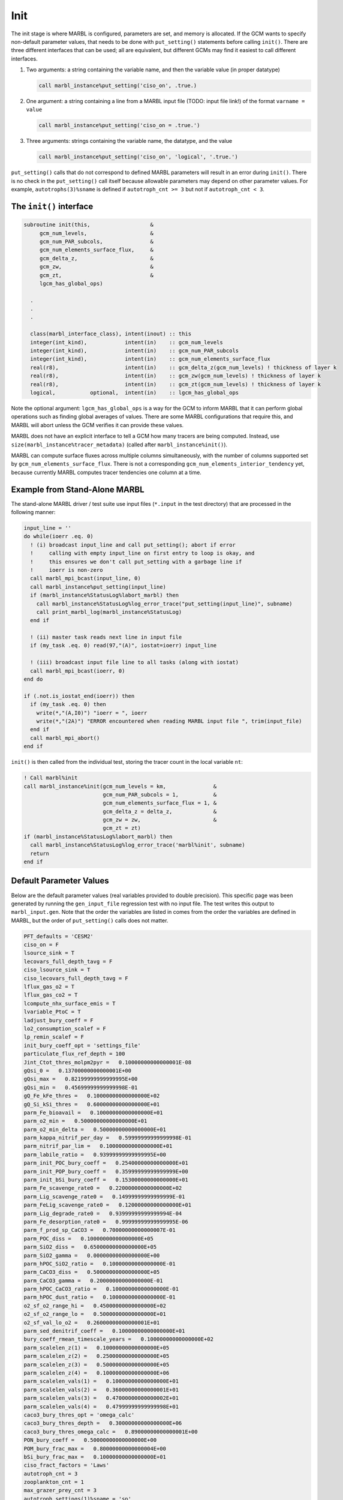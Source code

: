 .. _init:

====
Init
====

The init stage is where MARBL is configured, parameters are set, and memory is allocated.
If the GCM wants to specify non-default parameter values, that needs to be done with ``put_setting()`` statements before calling ``init()``.
There are three different interfaces that can be used; all are equivalent, but different GCMs may find it easiest to call different interfaces.

#. Two arguments: a string containing the variable name, and then the variable value (in proper datatype)

   .. block comes from made-up example
   .. code-block:: fortran

     call marbl_instance%put_setting('ciso_on', .true.)

#. One argument: a string containing a line from a MARBL input file (TODO: input file link!) of the format ``varname = value``

   .. block comes from made-up example
   .. code-block:: fortran

     call marbl_instance%put_setting('ciso_on = .true.')

#. Three arguments: strings containing the variable name, the datatype, and the value

   .. block comes from made-up example
   .. code-block:: fortran

     call marbl_instance%put_setting('ciso_on', 'logical', '.true.')

``put_setting()`` calls that do not correspond to defined MARBL parameters will result in an error during ``init()``.
There is no check in the ``put_setting()`` call itself because allowable parameters may depend on other parameter values.
For example, ``autotrophs(3)%sname`` is defined if ``autotroph_cnt >= 3`` but not if ``autotroph_cnt < 3``.

.. _ref-init-interface:

The ``init()`` interface
------------------------

.. block comes from marbl_interface
.. code-block:: fortran

  subroutine init(this,                   &
       gcm_num_levels,                    &
       gcm_num_PAR_subcols,               &
       gcm_num_elements_surface_flux,     &
       gcm_delta_z,                       &
       gcm_zw,                            &
       gcm_zt,                            &
       lgcm_has_global_ops)

    .
    .
    .

    class(marbl_interface_class), intent(inout) :: this
    integer(int_kind),            intent(in)    :: gcm_num_levels
    integer(int_kind),            intent(in)    :: gcm_num_PAR_subcols
    integer(int_kind),            intent(in)    :: gcm_num_elements_surface_flux
    real(r8),                     intent(in)    :: gcm_delta_z(gcm_num_levels) ! thickness of layer k
    real(r8),                     intent(in)    :: gcm_zw(gcm_num_levels) ! thickness of layer k
    real(r8),                     intent(in)    :: gcm_zt(gcm_num_levels) ! thickness of layer k
    logical,           optional,  intent(in)    :: lgcm_has_global_ops

Note the optional argument:
``lgcm_has_global_ops`` is a way for the GCM to inform MARBL that it can perform global operations such as finding global averages of values.
There are some MARBL configurations that require this, and MARBL will abort unless the GCM verifies it can provide these values.

MARBL does not have an explicit interface to tell a GCM how many tracers are being computed.
Instead, use ``size(marbl_instance%tracer_metadata)`` (called after ``marbl_instance%init()``).

MARBL can compute surface fluxes across multiple columns simultaneously, with the number of columns supported set by ``gcm_num_elements_surface_flux``.
There is not a corresponding ``gcm_num_elements_interior_tendency`` yet, because currently MARBL computes tracer tendencies one column at a time.

Example from Stand-Alone MARBL
------------------------------

The stand-alone MARBL driver / test suite use input files (``*.input`` in the test directory) that are processed in the following manner:

.. block comes from driver_src/marbl.F90
.. code-block:: fortran

  input_line = ''
  do while(ioerr .eq. 0)
    ! (i) broadcast input_line and call put_setting(); abort if error
    !     calling with empty input_line on first entry to loop is okay, and
    !     this ensures we don't call put_setting with a garbage line if
    !     ioerr is non-zero
    call marbl_mpi_bcast(input_line, 0)
    call marbl_instance%put_setting(input_line)
    if (marbl_instance%StatusLog%labort_marbl) then
      call marbl_instance%StatusLog%log_error_trace("put_setting(input_line)", subname)
      call print_marbl_log(marbl_instance%StatusLog)
    end if

    ! (ii) master task reads next line in input file
    if (my_task .eq. 0) read(97,"(A)", iostat=ioerr) input_line

    ! (iii) broadcast input file line to all tasks (along with iostat)
    call marbl_mpi_bcast(ioerr, 0)
  end do

  if (.not.is_iostat_end(ioerr)) then
    if (my_task .eq. 0) then
      write(*,"(A,I0)") "ioerr = ", ioerr
      write(*,"(2A)") "ERROR encountered when reading MARBL input file ", trim(input_file)
    end if
    call marbl_mpi_abort()
  end if

``init()`` is then called from the individual test, storing the tracer count in the local variable ``nt``:

.. block comes from marbl_init_drv
.. code-block:: fortran

  ! Call marbl%init
  call marbl_instance%init(gcm_num_levels = km,               &
                           gcm_num_PAR_subcols = 1,           &
                           gcm_num_elements_surface_flux = 1, &
                           gcm_delta_z = delta_z,             &
                           gcm_zw = zw,                       &
                           gcm_zt = zt)
  if (marbl_instance%StatusLog%labort_marbl) then
    call marbl_instance%StatusLog%log_error_trace('marbl%init', subname)
    return
  end if

Default Parameter Values
------------------------

Below are the default parameter values (real variables provided to double precision).
This specific page was been generated by running the ``gen_input_file`` regression test with no input file.
The test writes this output to ``marbl_input.gen``.
Note that the order the variables are listed in comes from the order the variables are defined in MARBL, but the order of ``put_setting()`` calls does not matter.

.. block comes from tests/regression_tests/gen_input_file/marbl_input.gen
.. code-block:: none

  PFT_defaults = 'CESM2'
  ciso_on = F
  lsource_sink = T
  lecovars_full_depth_tavg = F
  ciso_lsource_sink = T
  ciso_lecovars_full_depth_tavg = F
  lflux_gas_o2 = T
  lflux_gas_co2 = T
  lcompute_nhx_surface_emis = T
  lvariable_PtoC = T
  ladjust_bury_coeff = F
  lo2_consumption_scalef = F
  lp_remin_scalef = F
  init_bury_coeff_opt = 'settings_file'
  particulate_flux_ref_depth = 100
  Jint_Ctot_thres_molpm2pyr =   0.10000000000000001E-08
  gQsi_0 =   0.13700000000000001E+00
  gQsi_max =   0.82199999999999995E+00
  gQsi_min =   0.45699999999999998E-01
  gQ_Fe_kFe_thres =   0.10000000000000000E+02
  gQ_Si_kSi_thres =   0.60000000000000000E+01
  parm_Fe_bioavail =   0.10000000000000000E+01
  parm_o2_min =   0.50000000000000000E+01
  parm_o2_min_delta =   0.50000000000000000E+01
  parm_kappa_nitrif_per_day =   0.59999999999999998E-01
  parm_nitrif_par_lim =   0.10000000000000000E+01
  parm_labile_ratio =   0.93999999999999995E+00
  parm_init_POC_bury_coeff =   0.25400000000000000E+01
  parm_init_POP_bury_coeff =   0.35999999999999999E+00
  parm_init_bSi_bury_coeff =   0.15300000000000000E+01
  parm_Fe_scavenge_rate0 =   0.22000000000000000E+02
  parm_Lig_scavenge_rate0 =   0.14999999999999999E-01
  parm_FeLig_scavenge_rate0 =   0.12000000000000000E+01
  parm_Lig_degrade_rate0 =   0.93999999999999994E-04
  parm_Fe_desorption_rate0 =   0.99999999999999995E-06
  parm_f_prod_sp_CaCO3 =   0.70000000000000007E-01
  parm_POC_diss =   0.10000000000000000E+05
  parm_SiO2_diss =   0.65000000000000000E+05
  parm_SiO2_gamma =   0.00000000000000000E+00
  parm_hPOC_SiO2_ratio =   0.10000000000000000E-01
  parm_CaCO3_diss =   0.50000000000000000E+05
  parm_CaCO3_gamma =   0.20000000000000000E-01
  parm_hPOC_CaCO3_ratio =   0.10000000000000000E-01
  parm_hPOC_dust_ratio =   0.10000000000000000E-01
  o2_sf_o2_range_hi =   0.45000000000000000E+02
  o2_sf_o2_range_lo =   0.50000000000000000E+01
  o2_sf_val_lo_o2 =   0.26000000000000001E+01
  parm_sed_denitrif_coeff =   0.10000000000000000E+01
  bury_coeff_rmean_timescale_years =   0.10000000000000000E+02
  parm_scalelen_z(1) =   0.10000000000000000E+05
  parm_scalelen_z(2) =   0.25000000000000000E+05
  parm_scalelen_z(3) =   0.50000000000000000E+05
  parm_scalelen_z(4) =   0.10000000000000000E+06
  parm_scalelen_vals(1) =   0.10000000000000000E+01
  parm_scalelen_vals(2) =   0.36000000000000001E+01
  parm_scalelen_vals(3) =   0.47000000000000002E+01
  parm_scalelen_vals(4) =   0.47999999999999998E+01
  caco3_bury_thres_opt = 'omega_calc'
  caco3_bury_thres_depth =   0.30000000000000000E+06
  caco3_bury_thres_omega_calc =   0.89000000000000001E+00
  PON_bury_coeff =   0.50000000000000000E+00
  POM_bury_frac_max =   0.80000000000000004E+00
  bSi_bury_frac_max =   0.10000000000000000E+01
  ciso_fract_factors = 'Laws'
  autotroph_cnt = 3
  zooplankton_cnt = 1
  max_grazer_prey_cnt = 3
  autotroph_settings(1)%sname = 'sp'
  autotroph_settings(1)%lname = 'Small Phyto'
  autotroph_settings(1)%Nfixer = F
  autotroph_settings(1)%imp_calcifier = T
  autotroph_settings(1)%exp_calcifier = F
  autotroph_settings(1)%silicifier = F
  autotroph_settings(1)%kFe =   0.30000000000000001E-04
  autotroph_settings(1)%kPO4 =   0.10000000000000000E-01
  autotroph_settings(1)%kDOP =   0.29999999999999999E+00
  autotroph_settings(1)%kNO3 =   0.25000000000000000E+00
  autotroph_settings(1)%kNH4 =   0.10000000000000000E-01
  autotroph_settings(1)%kSiO3 =   0.00000000000000000E+00
  autotroph_settings(1)%Qp_fixed =   0.85470085470085479E-02
  autotroph_settings(1)%gQfe_0 =   0.30000000000000001E-04
  autotroph_settings(1)%gQfe_min =   0.25000000000000002E-05
  autotroph_settings(1)%alphaPi_per_day =   0.39000000000000001E+00
  autotroph_settings(1)%PCref_per_day =   0.50000000000000000E+01
  autotroph_settings(1)%thetaN_max =   0.25000000000000000E+01
  autotroph_settings(1)%loss_thres =   0.10000000000000000E-01
  autotroph_settings(1)%loss_thres2 =   0.00000000000000000E+00
  autotroph_settings(1)%temp_thres =  -0.10000000000000000E+02
  autotroph_settings(1)%mort_per_day =   0.10000000000000001E+00
  autotroph_settings(1)%mort2_per_day =   0.10000000000000000E-01
  autotroph_settings(1)%agg_rate_max =   0.50000000000000000E+00
  autotroph_settings(1)%agg_rate_min =   0.10000000000000000E-01
  autotroph_settings(1)%loss_poc =   0.00000000000000000E+00
  autotroph_settings(2)%sname = 'diat'
  autotroph_settings(2)%lname = 'Diatom'
  autotroph_settings(2)%Nfixer = F
  autotroph_settings(2)%imp_calcifier = F
  autotroph_settings(2)%exp_calcifier = F
  autotroph_settings(2)%silicifier = T
  autotroph_settings(2)%kFe =   0.69999999999999994E-04
  autotroph_settings(2)%kPO4 =   0.50000000000000003E-01
  autotroph_settings(2)%kDOP =   0.50000000000000000E+00
  autotroph_settings(2)%kNO3 =   0.50000000000000000E+00
  autotroph_settings(2)%kNH4 =   0.50000000000000003E-01
  autotroph_settings(2)%kSiO3 =   0.69999999999999996E+00
  autotroph_settings(2)%Qp_fixed =   0.85470085470085479E-02
  autotroph_settings(2)%gQfe_0 =   0.30000000000000001E-04
  autotroph_settings(2)%gQfe_min =   0.25000000000000002E-05
  autotroph_settings(2)%alphaPi_per_day =   0.28000000000000003E+00
  autotroph_settings(2)%PCref_per_day =   0.50000000000000000E+01
  autotroph_settings(2)%thetaN_max =   0.40000000000000000E+01
  autotroph_settings(2)%loss_thres =   0.20000000000000000E-01
  autotroph_settings(2)%loss_thres2 =   0.00000000000000000E+00
  autotroph_settings(2)%temp_thres =  -0.10000000000000000E+02
  autotroph_settings(2)%mort_per_day =   0.10000000000000001E+00
  autotroph_settings(2)%mort2_per_day =   0.10000000000000000E-01
  autotroph_settings(2)%agg_rate_max =   0.50000000000000000E+00
  autotroph_settings(2)%agg_rate_min =   0.20000000000000000E-01
  autotroph_settings(2)%loss_poc =   0.00000000000000000E+00
  autotroph_settings(3)%sname = 'diaz'
  autotroph_settings(3)%lname = 'Diazotroph'
  autotroph_settings(3)%Nfixer = T
  autotroph_settings(3)%imp_calcifier = F
  autotroph_settings(3)%exp_calcifier = F
  autotroph_settings(3)%silicifier = F
  autotroph_settings(3)%kFe =   0.45000000000000003E-04
  autotroph_settings(3)%kPO4 =   0.14999999999999999E-01
  autotroph_settings(3)%kDOP =   0.74999999999999997E-01
  autotroph_settings(3)%kNO3 =   0.20000000000000000E+01
  autotroph_settings(3)%kNH4 =   0.20000000000000001E+00
  autotroph_settings(3)%kSiO3 =   0.00000000000000000E+00
  autotroph_settings(3)%Qp_fixed =   0.27350427350427355E-02
  autotroph_settings(3)%gQfe_0 =   0.60000000000000002E-04
  autotroph_settings(3)%gQfe_min =   0.25000000000000002E-05
  autotroph_settings(3)%alphaPi_per_day =   0.39000000000000001E+00
  autotroph_settings(3)%PCref_per_day =   0.25000000000000000E+01
  autotroph_settings(3)%thetaN_max =   0.25000000000000000E+01
  autotroph_settings(3)%loss_thres =   0.20000000000000000E-01
  autotroph_settings(3)%loss_thres2 =   0.10000000000000000E-02
  autotroph_settings(3)%temp_thres =   0.15000000000000000E+02
  autotroph_settings(3)%mort_per_day =   0.10000000000000001E+00
  autotroph_settings(3)%mort2_per_day =   0.10000000000000000E-01
  autotroph_settings(3)%agg_rate_max =   0.50000000000000000E+00
  autotroph_settings(3)%agg_rate_min =   0.10000000000000000E-01
  autotroph_settings(3)%loss_poc =   0.00000000000000000E+00
  zooplankton_settings(1)%sname = 'zoo'
  zooplankton_settings(1)%lname = 'Zooplankton'
  zooplankton_settings(1)%z_mort_0_per_day =   0.10000000000000001E+00
  zooplankton_settings(1)%loss_thres =   0.74999999999999997E-01
  zooplankton_settings(1)%z_mort2_0_per_day =   0.40000000000000002E+00
  grazing_relationship_settings(1,1)%sname = 'grz_sp_zoo'
  grazing_relationship_settings(1,1)%lname = 'Grazing of sp by zoo'
  grazing_relationship_settings(1,1)%auto_ind_cnt = 1
  grazing_relationship_settings(1,1)%zoo_ind_cnt = 0
  grazing_relationship_settings(1,1)%grazing_function = 1
  grazing_relationship_settings(1,1)%z_umax_0_per_day =   0.32999999999999998E+01
  grazing_relationship_settings(1,1)%z_grz =   0.12000000000000000E+01
  grazing_relationship_settings(1,1)%graze_zoo =   0.29999999999999999E+00
  grazing_relationship_settings(1,1)%graze_poc =   0.00000000000000000E+00
  grazing_relationship_settings(1,1)%graze_doc =   0.59999999999999998E-01
  grazing_relationship_settings(1,1)%f_zoo_detr =   0.12000000000000000E+00
  grazing_relationship_settings(1,1)%auto_ind(1) = 1
  grazing_relationship_settings(2,1)%sname = 'grz_diat_zoo'
  grazing_relationship_settings(2,1)%lname = 'Grazing of diat by zoo'
  grazing_relationship_settings(2,1)%auto_ind_cnt = 1
  grazing_relationship_settings(2,1)%zoo_ind_cnt = 0
  grazing_relationship_settings(2,1)%grazing_function = 1
  grazing_relationship_settings(2,1)%z_umax_0_per_day =   0.31499999999999999E+01
  grazing_relationship_settings(2,1)%z_grz =   0.12000000000000000E+01
  grazing_relationship_settings(2,1)%graze_zoo =   0.25000000000000000E+00
  grazing_relationship_settings(2,1)%graze_poc =   0.39000000000000001E+00
  grazing_relationship_settings(2,1)%graze_doc =   0.59999999999999998E-01
  grazing_relationship_settings(2,1)%f_zoo_detr =   0.23999999999999999E+00
  grazing_relationship_settings(2,1)%auto_ind(1) = 2
  grazing_relationship_settings(3,1)%sname = 'grz_diaz_zoo'
  grazing_relationship_settings(3,1)%lname = 'Grazing of diaz by zoo'
  grazing_relationship_settings(3,1)%auto_ind_cnt = 1
  grazing_relationship_settings(3,1)%zoo_ind_cnt = 0
  grazing_relationship_settings(3,1)%grazing_function = 1
  grazing_relationship_settings(3,1)%z_umax_0_per_day =   0.32999999999999998E+01
  grazing_relationship_settings(3,1)%z_grz =   0.12000000000000000E+01
  grazing_relationship_settings(3,1)%graze_zoo =   0.29999999999999999E+00
  grazing_relationship_settings(3,1)%graze_poc =   0.10000000000000001E+00
  grazing_relationship_settings(3,1)%graze_doc =   0.59999999999999998E-01
  grazing_relationship_settings(3,1)%f_zoo_detr =   0.12000000000000000E+00
  grazing_relationship_settings(3,1)%auto_ind(1) = 3
  tracer_restore_vars(1) = ''
  tracer_restore_vars(2) = ''
  tracer_restore_vars(3) = ''
  tracer_restore_vars(4) = ''
  tracer_restore_vars(5) = ''
  tracer_restore_vars(6) = ''
  tracer_restore_vars(7) = ''
  tracer_restore_vars(8) = ''
  tracer_restore_vars(9) = ''
  tracer_restore_vars(10) = ''
  tracer_restore_vars(11) = ''
  tracer_restore_vars(12) = ''
  tracer_restore_vars(13) = ''
  tracer_restore_vars(14) = ''
  tracer_restore_vars(15) = ''
  tracer_restore_vars(16) = ''
  tracer_restore_vars(17) = ''
  tracer_restore_vars(18) = ''
  tracer_restore_vars(19) = ''
  tracer_restore_vars(20) = ''
  tracer_restore_vars(21) = ''
  tracer_restore_vars(22) = ''
  tracer_restore_vars(23) = ''
  tracer_restore_vars(24) = ''
  tracer_restore_vars(25) = ''
  tracer_restore_vars(26) = ''
  tracer_restore_vars(27) = ''
  tracer_restore_vars(28) = ''
  tracer_restore_vars(29) = ''
  tracer_restore_vars(30) = ''
  tracer_restore_vars(31) = ''
  tracer_restore_vars(32) = ''

A python tool to generate input settings files is also provided: ``MARBL_tools/MARBL_generate_settings_file.py``.
This script creates ``marbl.input``, and organizes the output better than the Fortran test:

.. block comes from MARBL_tools/marbl.input
.. code-block:: none

  ! config PFTs
  PFT_defaults = "CESM2"
  autotroph_cnt = 3
  max_grazer_prey_cnt = 3
  zooplankton_cnt = 1

  ! config flags
  ciso_lecovars_full_depth_tavg = .false.
  ciso_lsource_sink = .true.
  ciso_on = .false.
  ladjust_bury_coeff = .false.
  lcompute_nhx_surface_emis = .true.
  lecovars_full_depth_tavg = .false.
  lflux_gas_co2 = .true.
  lflux_gas_o2 = .true.
  lo2_consumption_scalef = .false.
  lp_remin_scalef = .false.
  lsource_sink = .true.
  lvariable_PtoC = .true.

  ! config strings
  init_bury_coeff_opt = "settings_file"

  ! general parameters
  Jint_Ctot_thres_molpm2pyr = 1e-09
  bury_coeff_rmean_timescale_years = 10
  caco3_bury_thres_depth =   3.0000000000000000e+05
  caco3_bury_thres_omega_calc = 0.89
  caco3_bury_thres_opt = "omega_calc"
  ciso_fract_factors = "Laws"
  gQ_Fe_kFe_thres = 10.0
  gQ_Si_kSi_thres = 6.0
  gQsi_0 = 0.137
  gQsi_max = 0.822
  gQsi_min = 0.0457
  o2_sf_o2_range_hi = 45.0
  o2_sf_o2_range_lo = 5.0
  o2_sf_val_lo_o2 = 2.6
  parm_CaCO3_gamma = 0.02
  parm_Fe_bioavail = 1.0
  parm_Fe_desorption_rate0 =   9.9999999999999995e-07
  parm_Lig_degrade_rate0 = 9.4e-05
  parm_SiO2_gamma = 0.0
  parm_f_prod_sp_CaCO3 = 0.07
  parm_hPOC_CaCO3_ratio = 0.01
  parm_hPOC_SiO2_ratio = 0.01
  parm_hPOC_dust_ratio = 0.01
  parm_labile_ratio = 0.94
  parm_o2_min = 5.0
  parm_o2_min_delta = 5.0
  parm_sed_denitrif_coeff = 1
  particulate_flux_ref_depth = 100

  ! general parameters (bury coeffs)
  POM_bury_frac_max = 0.8
  PON_bury_coeff = 0.5
  bSi_bury_frac_max = 1.0
  parm_init_POC_bury_coeff = 2.54
  parm_init_POP_bury_coeff = 0.36
  parm_init_bSi_bury_coeff = 1.53

  ! general parameters (dissolution)
  parm_CaCO3_diss =   5.0000000000000000e+04
  parm_POC_diss =   1.0000000000000000e+04
  parm_SiO2_diss =   6.5000000000000000e+04

  ! general parameters (nitrification)
  parm_kappa_nitrif_per_day = 0.06
  parm_nitrif_par_lim = 1.0

  ! general parameters (scavenging)
  parm_FeLig_scavenge_rate0 = 1.2
  parm_Fe_scavenge_rate0 = 22.0
  parm_Lig_scavenge_rate0 = 0.015

  ! Scale lengths
  parm_scalelen_vals(1) = 1
  parm_scalelen_vals(2) = 3.6
  parm_scalelen_vals(3) = 4.7
  parm_scalelen_vals(4) = 4.8
  parm_scalelen_z(1) =   1.0000000000000000e+04
  parm_scalelen_z(2) =   2.5000000000000000e+04
  parm_scalelen_z(3) =   5.0000000000000000e+04
  parm_scalelen_z(4) =   1.0000000000000000e+05

  ! autotrophs
  autotroph_settings(1)%Nfixer = .false.
  autotroph_settings(1)%PCref_per_day = 5
  autotroph_settings(1)%Qp_fixed =   8.5470085470085479e-03
  autotroph_settings(1)%agg_rate_max = 0.5
  autotroph_settings(1)%agg_rate_min = 0.01
  autotroph_settings(1)%alphaPI_per_day = 0.39
  autotroph_settings(1)%exp_calcifier = .false.
  autotroph_settings(1)%gQfe_0 =   3.0000000000000001e-05
  autotroph_settings(1)%gQfe_min = 2.5e-06
  autotroph_settings(1)%imp_calcifier = .true.
  autotroph_settings(1)%kDOP = 0.3
  autotroph_settings(1)%kFe = 3e-05
  autotroph_settings(1)%kNH4 = 0.01
  autotroph_settings(1)%kNO3 = 0.25
  autotroph_settings(1)%kPO4 = 0.01
  autotroph_settings(1)%kSiO3 = 0
  autotroph_settings(1)%lname = "Small Phyto"
  autotroph_settings(1)%loss_poc = 0
  autotroph_settings(1)%loss_thres = 0.01
  autotroph_settings(1)%loss_thres2 = 0
  autotroph_settings(1)%mort2_per_day = 0.01
  autotroph_settings(1)%mort_per_day = 0.1
  autotroph_settings(1)%silicifier = .false.
  autotroph_settings(1)%sname = "sp"
  autotroph_settings(1)%temp_thres = -10
  autotroph_settings(1)%thetaN_max = 2.5
  autotroph_settings(2)%Nfixer = .false.
  autotroph_settings(2)%PCref_per_day = 5
  autotroph_settings(2)%Qp_fixed =   8.5470085470085479e-03
  autotroph_settings(2)%agg_rate_max = 0.5
  autotroph_settings(2)%agg_rate_min = 0.02
  autotroph_settings(2)%alphaPI_per_day = 0.28
  autotroph_settings(2)%exp_calcifier = .false.
  autotroph_settings(2)%gQfe_0 =   3.0000000000000001e-05
  autotroph_settings(2)%gQfe_min = 2.5e-06
  autotroph_settings(2)%imp_calcifier = .false.
  autotroph_settings(2)%kDOP = 0.5
  autotroph_settings(2)%kFe = 7e-05
  autotroph_settings(2)%kNH4 = 0.05
  autotroph_settings(2)%kNO3 = 0.5
  autotroph_settings(2)%kPO4 = 0.05
  autotroph_settings(2)%kSiO3 = 0.7
  autotroph_settings(2)%lname = "Diatom"
  autotroph_settings(2)%loss_poc = 0
  autotroph_settings(2)%loss_thres = 0.02
  autotroph_settings(2)%loss_thres2 = 0
  autotroph_settings(2)%mort2_per_day = 0.01
  autotroph_settings(2)%mort_per_day = 0.1
  autotroph_settings(2)%silicifier = .true.
  autotroph_settings(2)%sname = "diat"
  autotroph_settings(2)%temp_thres = -10
  autotroph_settings(2)%thetaN_max = 4
  autotroph_settings(3)%Nfixer = .true.
  autotroph_settings(3)%PCref_per_day = 2.5
  autotroph_settings(3)%Qp_fixed =   2.7350427350427355e-03
  autotroph_settings(3)%agg_rate_max = 0.5
  autotroph_settings(3)%agg_rate_min = 0.01
  autotroph_settings(3)%alphaPI_per_day = 0.39
  autotroph_settings(3)%exp_calcifier = .false.
  autotroph_settings(3)%gQfe_0 =   6.0000000000000002e-05
  autotroph_settings(3)%gQfe_min = 2.5e-06
  autotroph_settings(3)%imp_calcifier = .false.
  autotroph_settings(3)%kDOP = 0.075
  autotroph_settings(3)%kFe = 4.5e-05
  autotroph_settings(3)%kNH4 = 0.2
  autotroph_settings(3)%kNO3 = 2
  autotroph_settings(3)%kPO4 = 0.015
  autotroph_settings(3)%kSiO3 = 0
  autotroph_settings(3)%lname = "Diazotroph"
  autotroph_settings(3)%loss_poc = 0
  autotroph_settings(3)%loss_thres = 0.02
  autotroph_settings(3)%loss_thres2 = 0.001
  autotroph_settings(3)%mort2_per_day = 0.01
  autotroph_settings(3)%mort_per_day = 0.1
  autotroph_settings(3)%silicifier = .false.
  autotroph_settings(3)%sname = "diaz"
  autotroph_settings(3)%temp_thres = 15
  autotroph_settings(3)%thetaN_max = 2.5

  ! zooplankton
  zooplankton_settings(1)%lname = "Zooplankton"
  zooplankton_settings(1)%loss_thres = 0.075
  zooplankton_settings(1)%sname = "zoo"
  zooplankton_settings(1)%z_mort2_0_per_day = 0.4
  zooplankton_settings(1)%z_mort_0_per_day = 0.1

  ! grazing
  grazing_relationship_settings(1,1)%auto_ind(1) = 1
  grazing_relationship_settings(1,1)%auto_ind_cnt = 1
  grazing_relationship_settings(1,1)%f_zoo_detr = 0.12
  grazing_relationship_settings(1,1)%graze_doc = 0.06
  grazing_relationship_settings(1,1)%graze_poc = 0
  grazing_relationship_settings(1,1)%graze_zoo = 0.3
  grazing_relationship_settings(1,1)%grazing_function = 1
  grazing_relationship_settings(1,1)%lname = "Grazing of sp by zoo"
  grazing_relationship_settings(1,1)%sname = "grz_sp_zoo"
  grazing_relationship_settings(1,1)%z_grz = 1.2
  grazing_relationship_settings(1,1)%z_umax_0_per_day = 3.3
  grazing_relationship_settings(1,1)%zoo_ind_cnt = 0
  grazing_relationship_settings(2,1)%auto_ind(1) = 2
  grazing_relationship_settings(2,1)%auto_ind_cnt = 1
  grazing_relationship_settings(2,1)%f_zoo_detr = 0.24
  grazing_relationship_settings(2,1)%graze_doc = 0.06
  grazing_relationship_settings(2,1)%graze_poc = 0.39
  grazing_relationship_settings(2,1)%graze_zoo = 0.25
  grazing_relationship_settings(2,1)%grazing_function = 1
  grazing_relationship_settings(2,1)%lname = "Grazing of diat by zoo"
  grazing_relationship_settings(2,1)%sname = "grz_diat_zoo"
  grazing_relationship_settings(2,1)%z_grz = 1.2
  grazing_relationship_settings(2,1)%z_umax_0_per_day = 3.15
  grazing_relationship_settings(2,1)%zoo_ind_cnt = 0
  grazing_relationship_settings(3,1)%auto_ind(1) = 3
  grazing_relationship_settings(3,1)%auto_ind_cnt = 1
  grazing_relationship_settings(3,1)%f_zoo_detr = 0.12
  grazing_relationship_settings(3,1)%graze_doc = 0.06
  grazing_relationship_settings(3,1)%graze_poc = 0.1
  grazing_relationship_settings(3,1)%graze_zoo = 0.3
  grazing_relationship_settings(3,1)%grazing_function = 1
  grazing_relationship_settings(3,1)%lname = "Grazing of diaz by zoo"
  grazing_relationship_settings(3,1)%sname = "grz_diaz_zoo"
  grazing_relationship_settings(3,1)%z_grz = 1.2
  grazing_relationship_settings(3,1)%z_umax_0_per_day = 3.3
  grazing_relationship_settings(3,1)%zoo_ind_cnt = 0

  ! tracer restoring
  tracer_restore_vars(1) = ""
  tracer_restore_vars(2) = ""
  tracer_restore_vars(3) = ""
  tracer_restore_vars(4) = ""
  tracer_restore_vars(5) = ""
  tracer_restore_vars(6) = ""
  tracer_restore_vars(7) = ""
  tracer_restore_vars(8) = ""
  tracer_restore_vars(9) = ""
  tracer_restore_vars(10) = ""
  tracer_restore_vars(11) = ""
  tracer_restore_vars(12) = ""
  tracer_restore_vars(13) = ""
  tracer_restore_vars(14) = ""
  tracer_restore_vars(15) = ""
  tracer_restore_vars(16) = ""
  tracer_restore_vars(17) = ""
  tracer_restore_vars(18) = ""
  tracer_restore_vars(19) = ""
  tracer_restore_vars(20) = ""
  tracer_restore_vars(21) = ""
  tracer_restore_vars(22) = ""
  tracer_restore_vars(23) = ""
  tracer_restore_vars(24) = ""
  tracer_restore_vars(25) = ""
  tracer_restore_vars(26) = ""
  tracer_restore_vars(27) = ""
  tracer_restore_vars(28) = ""
  tracer_restore_vars(29) = ""
  tracer_restore_vars(30) = ""
  tracer_restore_vars(31) = ""
  tracer_restore_vars(32) = ""
